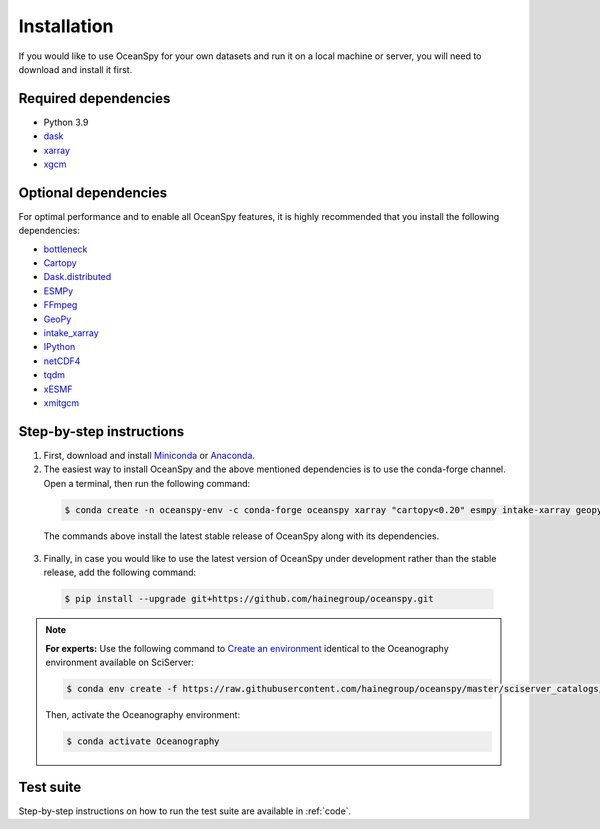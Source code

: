 .. _installation:

============
Installation
============

If you would like to use OceanSpy for your own datasets and run it on a local machine or server, you will need to download and install it first.

Required dependencies
---------------------

* Python 3.9
* dask_
* xarray_
* xgcm_

Optional dependencies
---------------------

For optimal performance and to enable all OceanSpy features, it is highly recommended that you install the following dependencies:

* bottleneck_  
* Cartopy_  
* Dask.distributed_  
* ESMPy_  
* FFmpeg_  
* GeoPy_  
* intake_xarray_  
* IPython_  
* netCDF4_  
* tqdm_  
* xESMF_  
* xmitgcm_  

Step-by-step instructions
-------------------------

1. First, download and install Miniconda_ or Anaconda_.

2. The easiest way to install OceanSpy and the above mentioned dependencies is to use the conda-forge channel. Open a terminal, then run the following command:

  .. code-block:: bash
    
    $ conda create -n oceanspy-env -c conda-forge oceanspy xarray "cartopy<0.20" esmpy intake-xarray geopy xesmf esmf xgcm Ipython tqdm ffmpeg aiohttp pandas xmitgcm

  The commands above install the latest stable release of OceanSpy along with its dependencies.

3. Finally, in case you would like to use the latest version of OceanSpy under development rather than the stable release, add the following command:

  .. code-block:: bash

    $ pip install --upgrade git+https://github.com/hainegroup/oceanspy.git


.. note::
		
	**For experts:** Use the following command to `Create an environment`_ identical to the Oceanography environment available on SciServer:

	.. code-block:: bash

		$ conda env create -f https://raw.githubusercontent.com/hainegroup/oceanspy/master/sciserver_catalogs/environment.yml

	Then, activate the Oceanography environment:

	.. code-block:: bash

		$ conda activate Oceanography

Test suite
----------
Step-by-step instructions on how to run the test suite are available in :ref:`code`.

.. _xarray: http://xarray.pydata.org
.. _dask: https://dask.org
.. _xgcm: https://xgcm.readthedocs.io
.. _Anaconda: https: //www.anaconda.com/
.. _Miniconda: https: //docs.conda.io/
.. _bottleneck: https://github.com/kwgoodman/bottleneck
.. _Cartopy: https://scitools.org.uk/cartopy
.. _Dask.distributed: http://distributed.dask.org
.. _ESMPy: https://www.earthsystemcog.org/projects/esmpy/
.. _FFmpeg: https://ffmpeg.org/
.. _GeoPy: https://github.com/geopy/geopy
.. _intake_xarray: https://github.com/intake/intake-xarray
.. _IPython: https://ipython.org/
.. _netCDF4: https://unidata.github.io/netcdf4-python
.. _tqdm: https://tqdm.github.io/
.. _xESMF: https://xesmf.readthedocs.io/
.. _xmitgcm: https://xmitgcm.readthedocs.io/
.. _`Create an environment`: https://docs.conda.io/projects/conda/en/latest/user-guide/tasks/manage-environments.html#creating-an-environment-from-an-environment-yml-file
